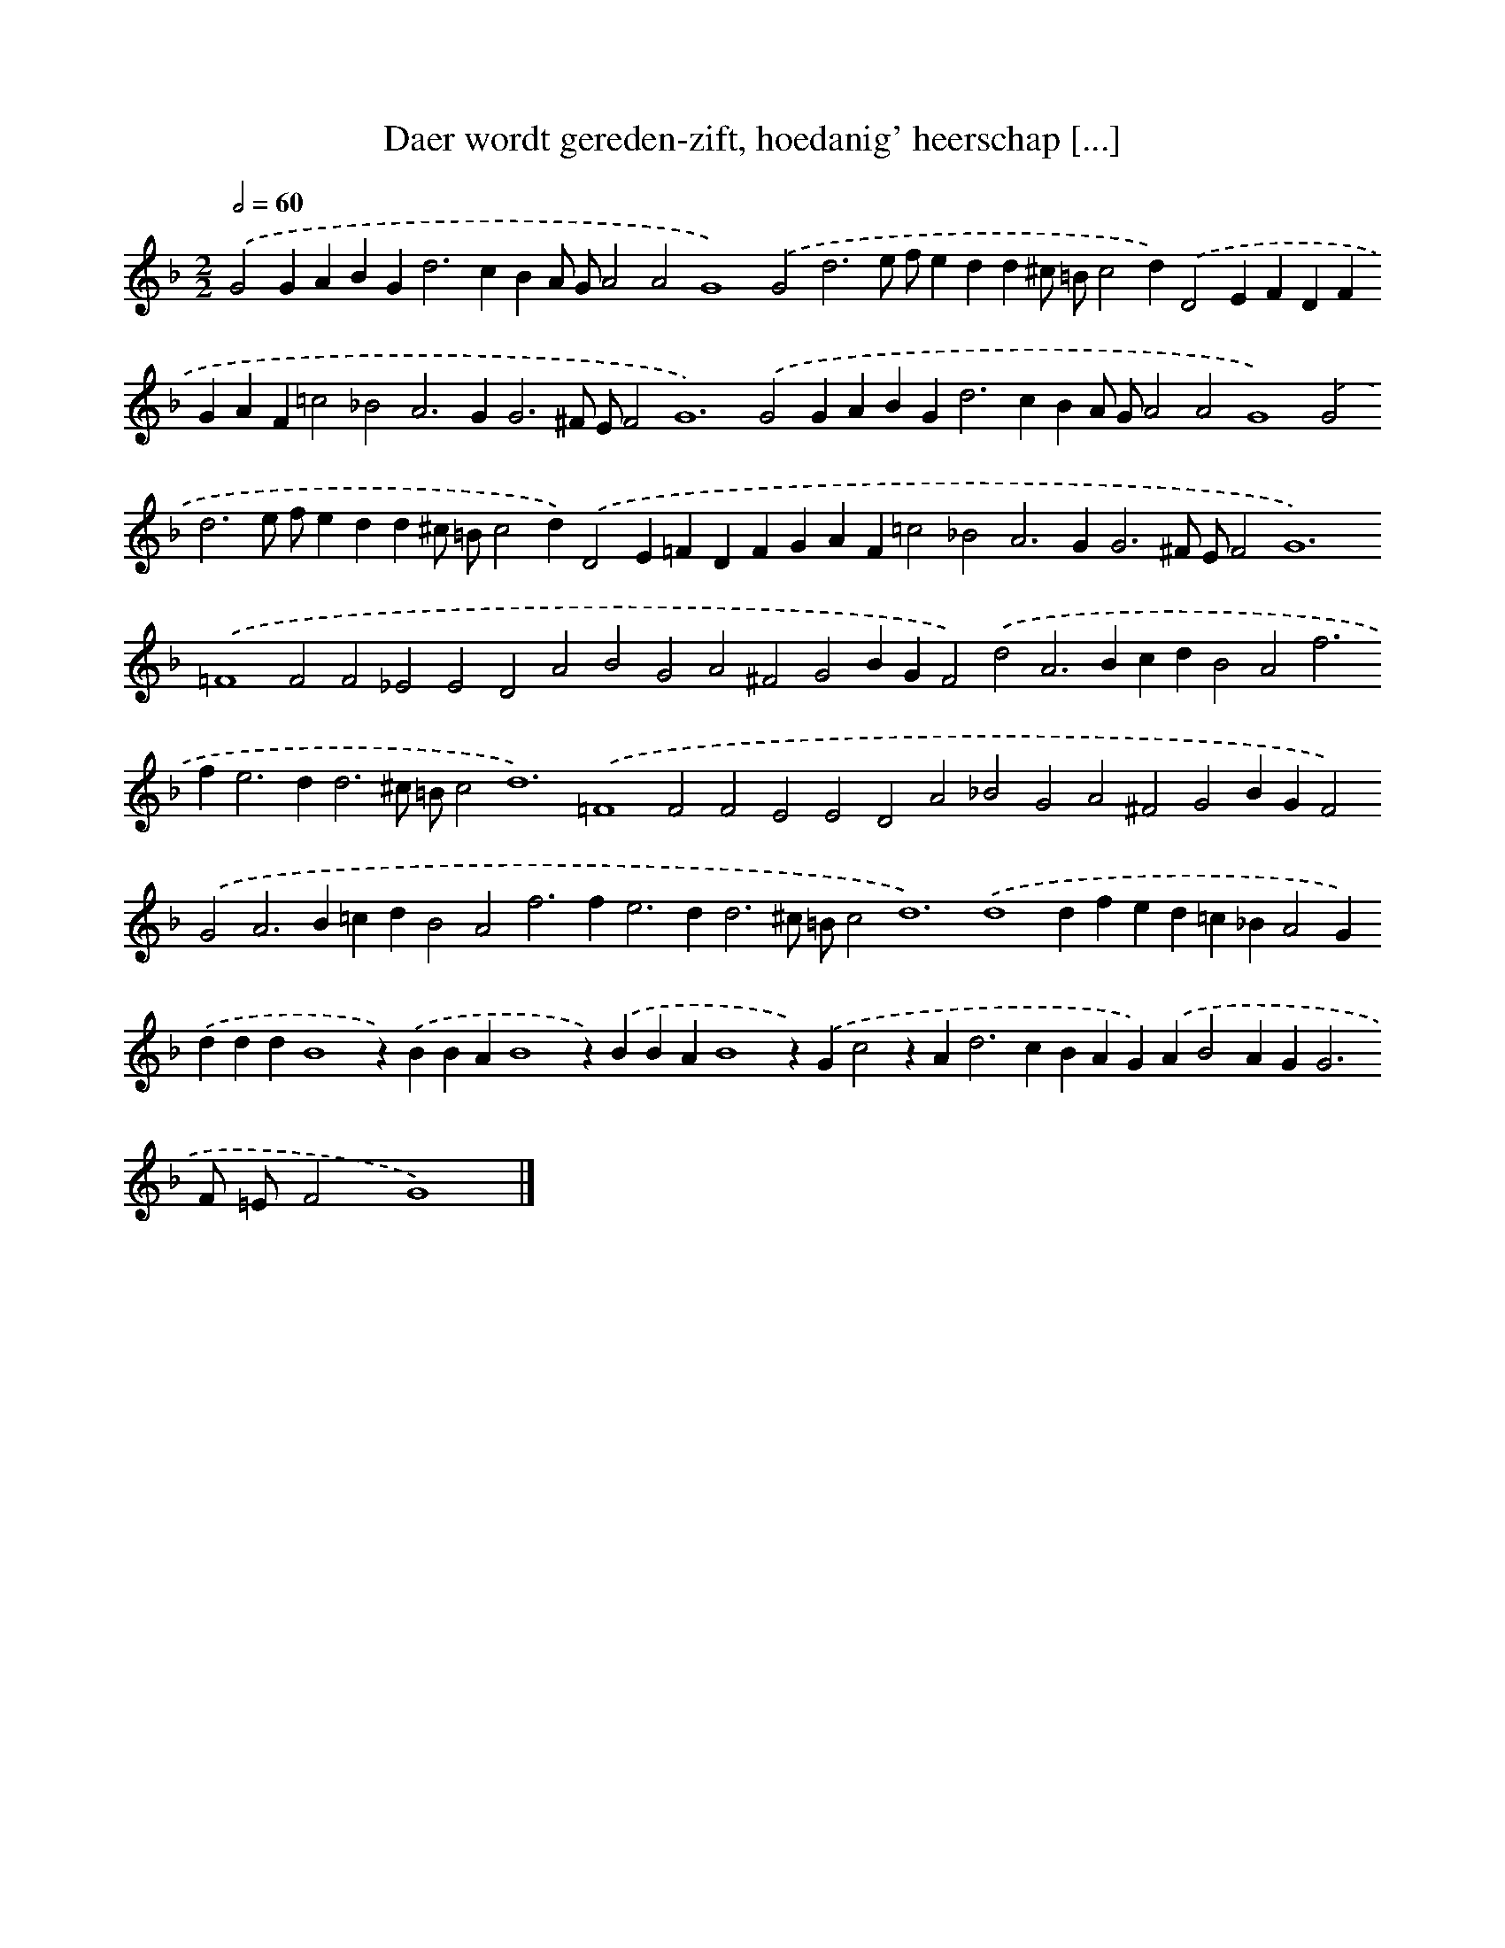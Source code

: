 X: 39
T: Daer wordt gereden-zift, hoedanig' heerschap [...]
%%abc-version 2.0
%%abcx-abcm2ps-target-version 5.9.1 (29 Sep 2008)
%%abc-creator hum2abc beta
%%abcx-conversion-date 2018/11/01 14:35:29
%%humdrum-veritas 4282644204
%%humdrum-veritas-data 561481321
%%continueall 1
%%barnumbers 0
L: 1/4
M: 2/2
Q: 1/2=60
K: F clef=treble
.('G2GABG2<d2cBA/ G/A2A2G4).('G2d3e/ f/edd^c/ =B/c2d).('D2EFDFGAF=c2_B2A2>G2G3^F/ E/F4<G4).('G2GABG2<d2cBA/ G/A2A2G4).('G2d3e/ f/edd^c/ =B/c2d).('D2E=FDFGAF=c2_B2A2>G2G3^F/ E/F4<G4).('=F4F2F2_E2E2D2A2B2G2A2^F2G2BGF2).('d2A2>B2cdB2A2f2>f2e2>d2d3^c/ =B/c4<d4).('=F4F2F2E2E2D2A2_B2G2A2^F2G2BGF2).('G2A2>B2=cdB2A2f2>f2e2>d2d3^c/ =B/c4<d4).('d4dfed=c_BA2G).('dddB4z).('BBAB4z).('BBAB4z).('Gc2zA2<d2cBAG).('AB2AG2<G2F/ =E/F2G4) |]
